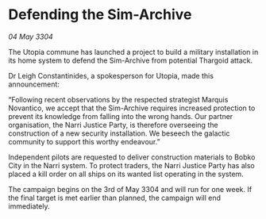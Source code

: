 * Defending the Sim-Archive

/04 May 3304/

The Utopia commune has launched a project to build a military installation in its home system to defend the Sim-Archive from potential Thargoid attack. 

Dr Leigh Constantinides, a spokesperson for Utopia, made this announcement: 

“Following recent observations by the respected strategist Marquis Novantico, we accept that the Sim-Archive requires increased protection to prevent its knowledge from falling into the wrong hands. Our partner organisation, the Narri Justice Party, is therefore overseeing the construction of a new security installation. We beseech the galactic community to support this worthy endeavour.” 

Independent pilots are requested to deliver construction materials to Bobko City in the Narri system. To protect traders, the Narri Justice Party has also placed a kill order on all ships on its wanted list operating in the system. 

The campaign begins on the 3rd of May 3304 and will run for one week. If the final target is met earlier than planned, the campaign will end immediately.